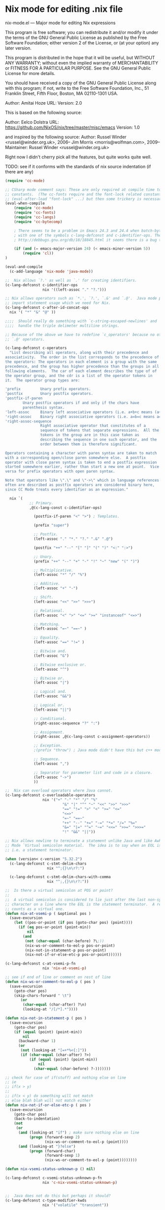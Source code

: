 * Nix mode for editing .nix file
:PROPERTIES:
:ID:       d73c402a-cd2b-4291-a183-6a8f4861bdc3
:END:
nix-mode.el --- Major mode for editing Nix expressions

This program is free software; you can redistribute it and/or modify it under the terms of the GNU
General Public License as published by the Free Software Foundation; either version 2 of the License, or
(at your option) any later version.

This program is distributed in the hope that it will be useful, but WITHOUT ANY WARRANTY; without even
the implied warranty of MERCHANTABILITY or FITNESS FOR A PARTICULAR PURPOSE.  See the GNU General Public
License for more details.

You should have received a copy of the GNU General Public License along with this program; if not, write
to the Free Software Foundation, Inc., 51 Franklin Street, Fifth Floor, Boston, MA 02110-1301 USA.

Author: Amitai Hoze
URL: 
Version: 2.0

This is based on the following source:

Author: Eelco Dolstra
URL: https://github.com/NixOS/nix/tree/master/misc/emacs
Version: 1.0

and inspired by the following source:
Author: Russel Winder <russel@winder.org.uk>, 2006–
	Jim Morris <morris@wolfman.com>, 2009–
  Maintainer:  Russel Winder <russel@winder.org.uk>

Right now I didn't cherry pick all the features, but quite works quite well.

TODO: see if it conforms with the standards of nix source indentation (if there are any)

#+begin_src emacs-lisp :tangle nix-mode.el
(require 'cc-mode)

;; CSharp mode comment says: These are only required at compile time to get the sources for the language
;; constants.  (The cc-fonts require and the font-lock related constants could additionally be put inside an
;; (eval-after-load "font-lock" ...) but then some trickery is necessary to get them compiled.)
(eval-when-compile
    (require 'cc-mode)
    (require 'cc-fonts)
    (require 'cc-langs)
    (require 'cc-bytecomp)

    ; There seems to be a problem in Emacs 24.3 and 24.4 when batch-byte-compiling this file. It's to do
    ; with one of the symbols c-lang-defconst and c-identifier-ops. These stem from CC Mode. From
    ; http://debbugs.gnu.org/db/18/18845.html it seems there is a bug that should be fixed in 24.5.

    (if (and (= emacs-major-version 24) (< emacs-minor-version 5))
        (require 'cl))
)

(eval-and-compile
  (c-add-language 'nix-mode 'java-mode))

;;  Nix allows `?.' as well as `.' for creating identifiers.
(c-lang-defconst c-identifier-ops
                 nix '((left-assoc "." "?.")))

;; Nix allows operators such as `*.', `?.', `.&' and `.@'.  Java mode puts `*' here to deal with
;; import statement usage which we need for Nix.
(c-lang-defconst c-after-id-concat-ops
  nix '( "*" "&" "@" ))

;;;;  Should really do something with `c-string-escaped-newlines' and `c-multiline-string-start-char' to
;;;;  handle the triple delimeter multiline strings.

;; Because of the above we have to redefine `c_operators' because no other language has `.&' and
;; `.@' operators.

(c-lang-defconst c-operators
  "List describing all operators, along with their precedence and
associativity.  The order in the list corresponds to the precedence of
the operators: The operators in each element is a group with the same
precedence, and the group has higher precedence than the groups in all
following elements.  The car of each element describes the type of of
the operator group, and the cdr is a list of the operator tokens in
it.  The operator group types are:

'prefix         Unary prefix operators.
'postfix        Unary postfix operators.
'postfix-if-paren
		Unary postfix operators if and only if the chars have
		parenthesis syntax.
'left-assoc     Binary left associative operators (i.e. a+b+c means (a+b)+c).
'right-assoc    Binary right associative operators (i.e. a=b=c means a=(b=c)).
'right-assoc-sequence
                Right associative operator that constitutes of a
                sequence of tokens that separate expressions.  All the
                tokens in the group are in this case taken as
                describing the sequence in one such operator, and the
                order between them is therefore significant.

Operators containing a character with paren syntax are taken to match
with a corresponding open/close paren somewhere else.  A postfix
operator with close paren syntax is taken to end a postfix expression
started somewhere earlier, rather than start a new one at point.  Vice
versa for prefix operators with open paren syntax.

Note that operators like \".\" and \"->\" which in language references
often are described as postfix operators are considered binary here,
since CC Mode treats every identifier as an expression."

  nix `(
           ;; Primary.
           ,@(c-lang-const c-identifier-ops)

             (postfix-if-paren "<" ">") ; Templates.

             (prefix "super")

             ;; Postfix.
             (left-assoc "." "*." "?." ".&" ".@")

             (postfix "++" "--" "[" "]" "(" ")" "<:" ":>")

             ;; Unary.
             (prefix "++" "--" "+" "-" "!" "~" "new" "(" ")")

             ;; Multiplicative.
             (left-assoc "*" "/" "%")

             ;; Additive.
             (left-assoc "+" "-")

             ;; Shift.
             (left-assoc "<<" ">>" ">>>")

             ;; Relational.
             (left-assoc "<" ">" "<=" ">=" "instanceof" "<=>")

             ;; Matching.
             (left-assoc "=~" "==~" )

             ;; Equality.
             (left-assoc "==" "!=" )

             ;; Bitwise and.
             (left-assoc "&")

             ;; Bitwise exclusive or.
             (left-assoc "^")

             ;; Bitwise or.
             (left-assoc "|")

             ;; Logical and.
             (left-assoc "&&")

             ;; Logical or.
             (left-assoc "||")

             ;; Conditional.
             (right-assoc-sequence "?" ":")

             ;; Assignment.
             (right-assoc ,@(c-lang-const c-assignment-operators))

             ;; Exception.
             ;(prefix "throw") ; Java mode didn't have this but c++ mode does.  Humm...

             ;; Sequence.
             (left-assoc ",")

             ;; Separator for parameter list and code in a closure.
             (left-assoc "->")
             ))

;;  Nix can overload operators where Java cannot.
(c-lang-defconst c-overloadable-operators
                 nix '("+" "-" "*" "/" "%"
                          "&" "|" "^" "~" "<<" ">>" ">>>"
                          "==" "!=" ">" "<" ">=" "<="
                          "<=>"
                          "=~" "==~"
                          "++" "--" "+=" "-=" "*=" "/=" "%="
                          "&=" "|=" "^=" "~=" "<<=" ">>=" ">>>="
                          "!" "&&" "||"))

;; Nix allows newline to terminate a statement unlike Java and like Awk.  We draw on the Awk
;; Mode `Virtual semicolon material.  The idea is to say when an EOL is a `virtual semicolon,
;; i.e. a statement terminator.

(when (version< c-version "5.32.2")
  (c-lang-defconst c-stmt-delim-chars
                   nix "^;{}\n\r?:")

  (c-lang-defconst c-stmt-delim-chars-with-comma
                   nix "^;,{}\n\r?:"))

;;  Is there a virtual semicolon at POS or point?
;;
;;  A virtual semicolon is considered to lie just after the last non-syntactic-whitespace
;; character on a line where the EOL is the statement terminator.  A real semicolon never
;; counts as a virtual one.
(defun nix-at-vsemi-p ( &optional pos )
  (save-excursion
	(let ((pos-or-point (if pos (goto-char pos) (point))))
	  (if (eq pos-or-point (point-min))
		  nil
		(and
		 (not (char-equal (char-before) ?\;))
		 (nix-ws-or-comment-to-eol-p pos-or-point)
		 (nix-not-in-statement-p pos-or-point)
		 (nix-not-if-or-else-etc-p pos-or-point))))))

(c-lang-defconst c-at-vsemi-p-fn
                 nix 'nix-at-vsemi-p)

;; see if end of line or comment on rest of line
(defun nix-ws-or-comment-to-eol-p ( pos )
  (save-excursion
    (goto-char pos)
    (skip-chars-forward " \t")
       (or
        (char-equal (char-after) ?\n)
        (looking-at "/[/*].*"))))

(defun nix-not-in-statement-p ( pos )
  (save-excursion
    (goto-char pos)
    (if (equal (point) (point-min))
        nil
      (backward-char 1)
      (or
       (not (looking-at "[=+*%<{:]"))
       (if (char-equal (char-after) ?>)
           (if (equal (point) (point-min))
               nil
             (char-equal (char-before) ?-)))))))

;; check for case of if(stuff) and nothing else on line
;; ie
;; if(x > y)
;;
;; if(x < y) do something will not match
;; else blah blah will not match either
(defun nix-not-if-or-else-etc-p ( pos )
  (save-excursion
    (goto-char pos)
	(back-to-indentation)
	(not
	 (or
	  (and (looking-at "if") ; make sure nothing else on line
		   (progn (forward-sexp 2)
				  (nix-ws-or-comment-to-eol-p (point))))
	  (and (looking-at "}?else")
		   (progn (forward-char)
				  (forward-sexp 1)
				  (nix-ws-or-comment-to-eol-p (point))))))))

(defun nix-vsemi-status-unknown-p () nil)

(c-lang-defconst c-vsemi-status-unknown-p-fn
                 nix 'c-nix-vsemi-status-unknown-p)


;;  Java does not do this but perhaps it should?
(c-lang-defconst c-type-modifier-kwds
                 nix '("volatile" "transient"))

(c-lang-defconst c-typeless-decl-kwds
                 nix (append (c-lang-const c-class-decl-kwds)
                                (c-lang-const c-brace-list-decl-kwds)
                                '("def")))

;;;;  Should we be tinkering with `c-block-stmt-1-key' or `c-block-stmt-2-key' to deal with closures
;;;;  following what appears to be function calls or even field names?

;; Nix allows use of `<%' and `%>' in template expressions.
;(c-lang-defconst c-other-op-syntax-tokens
;  nix '( "<%" "%>" ))

;; Nix does not allow the full set of Java keywords in the modifier category and, of course, there is the
;; `def' modifier which Nix introduces to support dynamic typing.  Should `const' be treated
;; as reserved here as it is in Java?
(c-lang-defconst c-modifier-kwds
                 nix '( "abstract" "def" "final" "private" "protected" "public" "static" "synchronized" ))

;;  Java does not define these pseudo-kewords as keywords, why not?

(c-lang-defconst c-constant-kwds
  nix '( "true" "false" "null" ))

;;  Why does Java mode not put `super' into the `c-primary-expr-kwds?

(c-lang-defconst c-primary-expr-kwds
  nix '( "this" "super" ))

;;  Nix does not allow anonymous classes as Java does.
(c-lang-defconst c-inexpr-class-kwds
                 nix nil)

(c-lang-defconst c-inexpr-brace-list-kwds
                 nix nil)

;;;;  Should we be changing `c-opt-inexpr-brace-list-key' to deal with closures after function calls and
;;;;  field expressions?

;; We need to include the "as" for the cast and "in" for for.
(c-lang-defconst c-other-kwds
                 nix '( "in" "as" ))

(defconst nix-font-lock-keywords-3
  '("\\<if\\>" "\\<then\\>" "\\<else\\>" "\\<assert\\>" "\\<with\\>"
    "\\<let\\>" "\\<in\\>" "\\<rec\\>" "\\<inherit\\>" "\\<or\\>"
    ("\\<true\\>" . font-lock-builtin-face)
    ("\\<false\\>" . font-lock-builtin-face)
    ("\\<null\\>" . font-lock-builtin-face)
    ("\\<import\\>" . font-lock-builtin-face)
    ("\\<derivation\\>" . font-lock-builtin-face)
    ("\\<baseNameOf\\>" . font-lock-builtin-face)
    ("\\<toString\\>" . font-lock-builtin-face)
    ("\\<isNull\\>" . font-lock-builtin-face)
    ("[a-zA-Z][a-zA-Z0-9\\+-\\.]*:[a-zA-Z0-9%/\\?:@&=\\+\\$,_\\.!~\\*'-]+"
     . font-lock-constant-face)
    ("\\<\\([a-zA-Z_][a-zA-Z0-9_'\-\.]*\\)[ \t]*="
     (1 font-lock-variable-name-face nil nil))
    ("<[a-zA-Z0-9._\\+-]+\\(/[a-zA-Z0-9._\\+-]+\\)*>"
     . font-lock-constant-face)
    ("[a-zA-Z0-9._\\+-]*\\(/[a-zA-Z0-9._\\+-]+\\)+"
     . font-lock-constant-face))
  "Font lock keywords for nix.")

(defvar nix-mode-syntax-table
  (let ((table (make-syntax-table)))
    (modify-syntax-entry ?/ ". 14" table)
    (modify-syntax-entry ?* ". 23" table)
    (modify-syntax-entry ?# "< b" table)
    (modify-syntax-entry ?\n "> b" table)
    table)
  "Syntax table for Nix mode.")

(defvar nix-mode-syntax-table nil
  "Syntax table used in Nix mode buffers.")
(or nix-mode-syntax-table
    (setq nix-mode-syntax-table
	  (funcall (c-lang-const c-make-mode-syntax-table nix))))

;(modify-syntax-entry ?: "_" nix-mode-syntax-table)

(defvar nix-mode-abbrev-table nil
  "Abbreviation table used in nix-mode buffers.")
(c-define-abbrev-table 'nix-mode-abbrev-table
  ;; Keywords that if they occur first on a line might alter the syntactic context, and which
  ;; therefore should trigger reindentation when they are completed.
  '(("else" "else" c-electric-continued-statement 0)
    ("while" "while" c-electric-continued-statement 0)
    ("catch" "catch" c-electric-continued-statement 0)
    ("finally" "finally" c-electric-continued-statement 0)))

;;  Jim Morris proposed changing to the following definition of nix-mode-map 2009-11-27, but this change
;;  has not made so as to continue to use the same code structure as still used in the Java mode.

;(defvar nix-mode-map (let ((map (c-make-inherited-keymap)))
;                                                  ;; Add bindings which are only useful for Nix
;                                                  map)
;  "Keymap used in nix-mode buffers.")

(defvar nix-mode-map ()
  "Keymap used in nix-mode buffers.")
(if nix-mode-map
    nil
  (setq nix-mode-map (c-make-inherited-keymap))
  ;; add bindings which are only useful for Nix
  )

;(easy-menu-define c-nix-menu nix-mode-map "Nix Mode Commands"
;                (cons "Nix" (c-lang-const c-mode-menu nix)))

;;----------------------------------------------------------------------------

;; Custom variables
;;;###autoload
(defcustom nix-mode-hook nil
  "*Hook called by `nix-mode'."
  :type 'hook
  :group 'c)

;;; The following are used to overide cc-mode indentation behavior to match nix

;; if we are in a closure that has an argument eg ends with -> (excluding comment) then
;; change indent else lineup with previous one
(defun nix-mode-fix-closure-with-argument (langelem)
  (save-excursion
	(back-to-indentation)
	(c-backward-syntactic-ws)
	(backward-char 2)
	(if (looking-at "->")                                  ; if the line has a -> in it
		(vector (+ (current-indentation) c-basic-offset))  ; then indent from base
	  0)))

;; A helper function from: http://mihai.bazon.net/projects/emacs-javascript-mode/javascript.el
;; Originally named js-lineup-arglist, renamed to nix-lineup-arglist
(defun nix-lineup-arglist (langelem)
  ;; the "DWIM" in c-mode doesn't Do What I Mean.
  ;; see doc of c-lineup-arglist for why I redefined this
  (save-excursion
    (let ((indent-pos (point)))
      ;; Normal case.  Indent to the token after the arglist open paren.
      (goto-char (c-langelem-2nd-pos c-syntactic-element))
      (if (and c-special-brace-lists
               (c-looking-at-special-brace-list))
          ;; Skip a special brace list opener like "({".
          (progn (c-forward-token-2)
                 (forward-char))
        (forward-char))
      (let ((arglist-content-start (point)))
        (c-forward-syntactic-ws)
        (when (< (point) indent-pos)
          (goto-char arglist-content-start)
          (skip-chars-forward " \t"))
        (vector (current-column))))))

(defun is-nix-mode ()
  "return t if we are in nix mode else nil"
  (eq major-mode 'nix-mode))

(defun nix-is-label (the-list)
  (let ((ret nil))
    (dolist (elt the-list)
      (if (eq 'label (car elt))
	  (setq ret t)))
    ret))

(defun nix-backtrack-open-paren ()
  (let ((counter 0))
    (while (<= 0 counter)
      (skip-chars-backward "^}]){[(")
      (cond ((or (equal ?\] (preceding-char))
		 (equal ?\) (preceding-char))
		 (equal ?} (preceding-char)))
	     (setq counter (1+ counter)))
	    ((or (equal ?\[ (preceding-char))
		 (equal ?\( (preceding-char))
		 (equal ?{ (preceding-char)))
	     (setq counter (1- counter))))
      (backward-char 1))))

(defun nix-named-parameter-list-anchor-points ()
  (save-excursion
    (beginning-of-line)
    (c-backward-syntactic-ws)
    (if (equal ?, (preceding-char))
	(let* ((second-anchor (progn (nix-backtrack-open-paren)
				     (point)))
	       (first-anchor (progn (beginning-of-line)
				    (c-forward-syntactic-ws)
				    (point))))
	  (cons first-anchor second-anchor))
      nil)))

;; use defadvice to override the syntactic type if we have a
;; statement-cont, see if previous line has a virtual semicolon and if
;; so make it statement.
(defadvice c-guess-basic-syntax (after c-guess-basic-syntax-nix activate)
  (catch 'exit-early
    (when (is-nix-mode)
      (if (nix-is-label ad-return-value)
	  (progn
	    (let ((anchor-points (nix-named-parameter-list-anchor-points)))
	      (if anchor-points
		  (setq ad-return-value `((arglist-cont-nonempty ,(car anchor-points) ,(cdr anchor-points))))
      		(throw 'exit-early 1)))))

      (save-excursion
	(let* ((ankpos (progn
			 (beginning-of-line)
			 (c-backward-syntactic-ws)
			 (beginning-of-line)
			 (c-forward-syntactic-ws)
			 (point))) ; position to previous non-blank line
	       (curelem (c-langelem-sym (car ad-return-value))))
	  (end-of-line)
	  (cond
	   ((eq 'statement-cont curelem)
	    (when (nix-at-vsemi-p) ; if there is a virtual semi there then make it a statement
	      (setq ad-return-value `((statement ,ankpos)))))

	   ((eq 'topmost-intro-cont curelem)
	    (when (nix-at-vsemi-p) ; if there is a virtual semi there then make it a top-most-intro
	      (setq ad-return-value `((topmost-intro ,ankpos)))))

	   ))))))

;; This disables bracelists, as most of the time in nix they are closures
;; We need to check we are currently in nix mode
(defadvice c-inside-bracelist-p (around nix-c-inside-bracelist-p activate)
  (if (not (is-nix-mode))
	  ad-do-it
 	(setq ad-return-value nil)))


;; based on java-function-regexp
;; Complicated regexp to match method declarations in interfaces or classes
;; A nasty test case is:
;;    else if(foo instanceof bar) {
;; which will get mistaken for a function as Nix does not require types on arguments
;; so we need to check for empty parens or comma separated list, or type args
(defvar nix-function-regexp
  (concat
   "^[ \t]*"                                   ; leading white space
   "\\(public\\|private\\|protected\\|"        ; some of these 8 keywords
   "abstract\\|final\\|static\\|"
   "synchronized\\|native|def"
   "\\|[ \t\n\r]\\)*"                          ; or whitespace
   "[a-zA-Z0-9_$]*"                            ; optional return type
   "[ \t\n\r]*[[]?[]]?"                        ; (could be array)
   "[ \t\n\r]+"                                ; whitespace
   "\\([a-zA-Z0-9_$]+\\)"                      ; the name we want
   "[ \t\n\r]*"                                ; optional whitespace
   "("                                         ; open the param list
   "[ \t]*"                                    ; optional whitespace
   "\\("
   "[ \t\n\r]*\\|"                             ; empty parens or
   "[a-zA-Z0-9_$]+\\|"                         ; single param or
   ".+?,.+?\\|"                                ; multi comma separated params or
   "[a-zA-Z0-9_$]+"                            ; a type
   "[ \t\n\r]*[[]?[]]?"                        ; optional array
   "[ \t\n\r]+[a-zA-Z0-9_$]+"                  ; and param
   "\\)"
   "[ \t\n\r]*"                                ; optional whitespace
   ")"                                         ; end the param list
   "[ \t\n\r]*"                                ; whitespace
;   "\\(throws\\([, \t\n\r]\\|[a-zA-Z0-9_$]\\)+\\)?{"
   "\\(throws[^{;]+\\)?"                       ; optional exceptions
   "[;{]"                                      ; ending ';' (interfaces) or '{'
										       ; TODO nix interfaces don't need to end in ;
   )
  "Matches method names in nix code, select match 2")

(defvar nix-class-regexp
  "^[ \t\n\r]*\\(final\\|abstract\\|public\\|[ \t\n\r]\\)*class[ \t\n\r]+\\([a-zA-Z0-9_$]+\\)[^;{]*{"
  "Matches class names in nix code, select match 2")

(defvar nix-interface-regexp
  "^[ \t\n\r]*\\(abstract\\|public\\|[ \t\n\r]\\)*interface[ \t\n\r]+\\([a-zA-Z0-9_$]+\\)[^;]*;"
  "Matches interface names in nix code, select match 2")

(defvar nix-imenu-regexp
  (list (list nil nix-function-regexp 2)
        (list ".CLASSES." nix-class-regexp 2)
        (list ".INTERFACES." nix-interface-regexp 2)
		(list ".CLOSURES." 	"def[ \t]+\\([a-zA-Z_][a-zA-Z0-9_]*\\)[ \t]*=[ \t]*{" 1))
  "Imenu expression for Nix")


;; Setup imenu to extract functions, classes, interfaces and closures assigned to variables
(defvar cc-imenu-nix-generic-expression
  nix-imenu-regexp
  "Imenu generic expression for Nix mode.  See `imenu-generic-expression'.")

;; For compatibility with Emacs < 24
(defalias 'nix-parent-mode
  (if (fboundp 'prog-mode) 'prog-mode 'fundamental-mode))

;;;###autoload
(define-derived-mode nix-mode nix-parent-mode "Nix"
  "Major mode for editing Nix code.

The hook `c-mode-common-hook' is run with no args at mode
initialization, then `nix-mode-hook'.

Key bindings:
\\{nix-mode-map}"
  (c-initialize-cc-mode t)
  (setq local-abbrev-table nix-mode-abbrev-table
        abbrev-mode t)
  (use-local-map nix-mode-map)
  (c-init-language-vars nix-mode)
  (c-common-init 'nix-mode)
  ;;(easy-menu-add nix-menu)
  (cc-imenu-init cc-imenu-nix-generic-expression)
  (c-run-mode-hooks 'c-mode-common-hook 'nix-mode-hook)

  ;; quick fix for misalignment of statements with =
  (setq c-label-minimum-indentation 0)

  ;; fix for indentation after a closure param list
  (c-set-offset 'statement 'nix-mode-fix-closure-with-argument)

  ;; get arglists (in nix lists or maps) to align properly
  (c-set-offset 'arglist-close '(c-lineup-close-paren))
  (c-set-offset 'arglist-cont 0)
  (c-set-offset 'arglist-cont-nonempty '(nix-lineup-arglist))
  (c-set-offset 'arglist-intro '+)
  (c-set-offset 'label '+)

  (c-update-modeline))

  (set-syntax-table nix-mode-syntax-table)

  ;; Font lock support.
  (setq font-lock-defaults '(nix-font-lock-keywords nil nil nil nil))

  ;; Indenting of comments.
  (set (make-local-variable 'comment-start) "# ")
  (set (make-local-variable 'comment-end) "")
  (set (make-local-variable 'comment-start-skip) "\\(^\\|\\s-\\);?#+ *")

  ;; Filling of comments.
  (set (make-local-variable 'adaptive-fill-mode) t)
  (set (make-local-variable 'paragraph-start) "[ \t]*\\(#+[ \t]*\\)?$")
  (set (make-local-variable 'paragraph-separate) paragraph-start)

(setq-default c-basic-offset 4
	      tab-width 4
	      indent-tabs-mode t)

;;;###autoload
(progn
  (add-to-list 'auto-mode-alist '("\\.nix\\'" . nix-mode))
  (add-to-list 'auto-mode-alist '("\\.nix.in\\'" . nix-mode)))

(provide 'nix-mode)

;;; nix-mode.el ends here
#+end_src
** nix-mode-groovy-origin                                           :ATTACH:
:PROPERTIES:
:Attachments: nix-mode-groovy-origin.el
:ID:       02fa1f4a-647b-4cba-a043-b2c34af86e09
:END:
